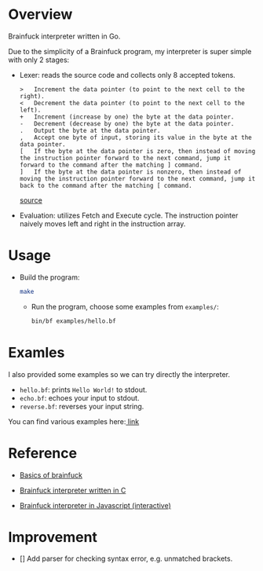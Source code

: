 * Overview
  Brainfuck interpreter written in Go.

  Due to the simplicity of a Brainfuck program, my interpreter is super simple with only 2 stages:

  + Lexer: reads the source code and collects only 8 accepted tokens.

    #+begin_example
> 	Increment the data pointer (to point to the next cell to the right).
< 	Decrement the data pointer (to point to the next cell to the left).
+ 	Increment (increase by one) the byte at the data pointer.
- 	Decrement (decrease by one) the byte at the data pointer.
. 	Output the byte at the data pointer.
, 	Accept one byte of input, storing its value in the byte at the data pointer.
[ 	If the byte at the data pointer is zero, then instead of moving the instruction pointer forward to the next command, jump it forward to the command after the matching ] command.
] 	If the byte at the data pointer is nonzero, then instead of moving the instruction pointer forward to the next command, jump it back to the command after the matching [ command.
    #+end_example

    [[https://www.wikiwand.com/en/Brainfuck][source]]

  + Evaluation: utilizes Fetch and Execute cycle. The instruction pointer naively moves left and right in the instruction array.

* Usage
  + Build the program:
    #+begin_src bash
make
    #+end_src

    + Run the program, choose some examples from =examples/=:

      #+begin_src bash
bin/bf examples/hello.bf
      #+end_src

* Examles
  I also provided some examples so we can try directly the interpreter.

  + =hello.bf=: prints =Hello World!= to stdout.
  + =echo.bf=: echoes your input to stdout.
  + =reverse.bf=: reverses your input string.

  You can find various examples here:[[https://github.com/fabianishere/brainfuck/tree/master/examples][ link]]

* Reference
  + [[https://gist.github.com/roachhd/dce54bec8ba55fb17d3a][Basics of brainfuck]]

  + [[https://github.com/fabianishere/brainfuck][Brainfuck interpreter written in C]]

  + [[https://www.nayuki.io/page/brainfuck-interpreter-javascript][Brainfuck interpreter in Javascript (interactive)]]

* Improvement
  + [] Add parser for checking syntax error, e.g. unmatched brackets.
